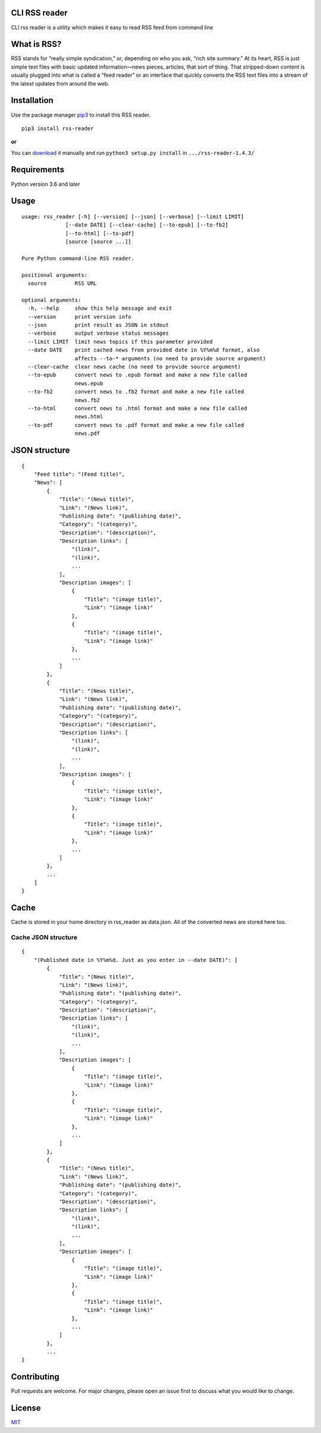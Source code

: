 CLI RSS reader
--------------

CLI rss reader is a utility which makes it easy to read RSS feed from
command line

What is RSS?
------------

RSS stands for “really simple syndication,”
or, depending on who you ask, “rich site summary.” At its heart, RSS is
just simple text files with basic updated information—news pieces,
articles, that sort of thing. That stripped-down content is usually
plugged into what is called a “feed reader” or an interface that quickly
converts the RSS text files into a stream of the latest updates from
around the web.

Installation
------------

Use the package manager
`pip3 <https://linuxize.com/post/how-to-install-pip-on-ubuntu-18.04/>`__
to install this RSS reader.

::

    pip3 install rss-reader

**or**

You can `download <[https://pypi.org/project/rss-reader/#files](https://pypi.org/project/rss-reader/#files)>`__
it manually and run ``python3 setup.py install`` in
``.../rss-reader-1.4.3/``

Requirements
------------
Python version 3.6 and later

Usage 
-----

::

    usage: rss_reader [-h] [--version] [--json] [--verbose] [--limit LIMIT]
                  [--date DATE] [--clear-cache] [--to-epub] [--to-fb2] 
                  [--to-html] [--to-pdf]
                  [source [source ...]]

    Pure Python command-line RSS reader.

    positional arguments:
      source         RSS URL

    optional arguments:
      -h, --help     show this help message and exit
      --version      print version info
      --json         print result as JSON in stdout
      --verbose      output verbose status messages
      --limit LIMIT  limit news topics if this parameter provided
      --date DATE    print cached news from provided date in %Y%m%d format, also
                     affects --to-* arguments (no need to provide source argument)
      --clear-cache  clear news cache (no need to provide source argument)
      --to-epub      convert news to .epub format and make a new file called
                     news.epub
      --to-fb2       convert news to .fb2 format and make a new file called
                     news.fb2
      --to-html      convert news to .html format and make a new file called
                     news.html
      --to-pdf       convert news to .pdf format and make a new file called
                     news.pdf



JSON structure
--------------

::

    {
        "Feed title": "(Feed title)",
        "News": [
            {
                "Title": "(News title)",
                "Link": "(News link)",
                "Publishing date": "(publishing date)",
                "Category": "(category)",
                "Description": "(description)",
                "Description links": [
                    "(link)",
                    "(link)",
                    ...
                ],
                "Description images": [
                    {
                        "Title": "(image title)",
                        "Link": "(image link)"
                    },
                    {
                        "Title": "(image title)",
                        "Link": "(image link)"
                    },
                    ...
                ]
            },
            {
                "Title": "(News title)",
                "Link": "(News link)",
                "Publishing date": "(publishing date)",
                "Category": "(category)",
                "Description": "(description)",
                "Description links": [
                    "(link)",
                    "(link)",
                    ...
                ],
                "Description images": [
                    {
                        "Title": "(image title)",
                        "Link": "(image link)"
                    },
                    {
                        "Title": "(image title)",
                        "Link": "(image link)"
                    },
                    ...
                ]
            },
            ...
        ]
    }

Cache
-----
Cache is stored in your home directory in rss_reader as data.json. All of the converted news are stored here too.

Cache JSON structure
====================
::

    {
        "(Published date in %Y%m%d. Just as you enter in --date DATE)": [
            {
                "Title": "(News title)",
                "Link": "(News link)",
                "Publishing date": "(publishing date)",
                "Category": "(category)",
                "Description": "(description)",
                "Description links": [
                    "(link)",
                    "(link)",
                    ...
                ],
                "Description images": [
                    {
                        "Title": "(image title)",
                        "Link": "(image link)"
                    },
                    {
                        "Title": "(image title)",
                        "Link": "(image link)"
                    },
                    ...
                ]
            },
            {
                "Title": "(News title)",
                "Link": "(News link)",
                "Publishing date": "(publishing date)",
                "Category": "(category)",
                "Description": "(description)",
                "Description links": [
                    "(link)",
                    "(link)",
                    ...
                ],
                "Description images": [
                    {
                        "Title": "(image title)",
                        "Link": "(image link)"
                    },
                    {
                        "Title": "(image title)",
                        "Link": "(image link)"
                    },
                    ...
                ]
            },
            ...
    }

Contributing
------------

Pull requests are welcome. For major changes, please open an issue first
to discuss what you would like to change.

License
-------

`MIT <https://choosealicense.com/licenses/mit/>`__
